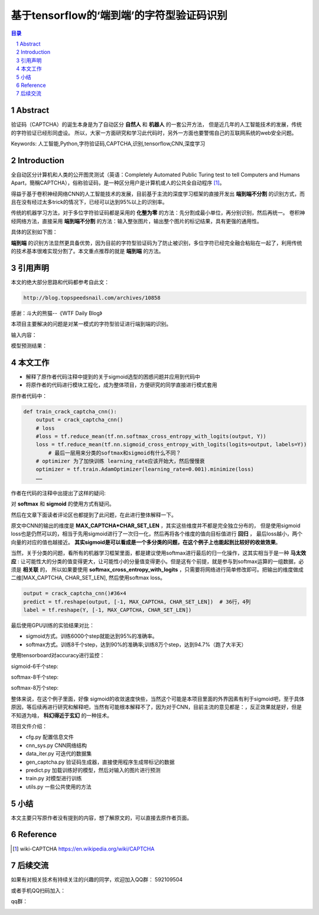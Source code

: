 =====================================================
基于tensorflow的‘端到端’的字符型验证码识别
=====================================================


.. contents:: 目录
.. sectnum::

Abstract
================

验证码（CAPTCHA）的诞生本身是为了自动区分 **自然人** 和 **机器人** 的一套公开方法，
但是近几年的人工智能技术的发展，传统的字符验证已经形同虚设。
所以，大家一方面研究和学习此代码时，另外一方面也要警惕自己的互联网系统的web安全问题。


Keywords: 人工智能,Python,字符验证码,CAPTCHA,识别,tensorflow,CNN,深度学习


Introduction
=========================

全自动区分计算机和人类的公开图灵测试（英语：Completely Automated Public Turing test to tell Computers and Humans Apart，簡稱CAPTCHA），俗称验证码，是一种区分用户是计算机或人的公共全自动程序 [#captcha-wiki]_。

得益于基于卷积神经网络CNN的人工智能技术的发展，目前基于主流的深度学习框架的直接开发出 **端到端不分割** 的识别方式，而且在没有经过太多trick的情况下，已经可以达到95%以上的识别率。

传统的机器学习方法，对于多位字符验证码都是采用的 **化整为零** 的方法：先分割成最小单位，再分别识别，然后再统一。
卷积神经网络方法，直接采用 **端到端不分割** 的方法：输入整张图片，输出整个图片的标记结果，具有更强的通用性。

具体的区别如下图：


.. image:: ./images/two-ways-to-hack-captcha.png


**端到端** 的识别方法显然更具备优势，因为目前的字符型验证码为了防止被识别，多位字符已经完全融合粘贴在一起了，利用传统的技术基本很难实现分割了。本文重点推荐的就是 **端到端** 的方法。

引用声明
=========================

本文的绝大部分思路和代码都参考自此文：

.. code::

    http://blog.topspeedsnail.com/archives/10858

感谢：斗大的熊猫--《WTF Daily Blog》


本项目主要解决的问题是对某一模式的字符型验证进行端到端的识别。

输入内容：

.. image:: ./images/tf-captcha-python.png

模型预测结果：

.. image:: ./images/tf-captcha-python-result.png



本文工作
========================

- 解释了原作者代码注释中提到的关于sigmoid选型的困惑问题并应用到代码中
- 将原作者的代码进行模块工程化，成为整体项目，方便研究的同学直接进行模式套用


原作者代码中：

.. code::

    def train_crack_captcha_cnn():
    	output = crack_captcha_cnn()
    	# loss
    	#loss = tf.reduce_mean(tf.nn.softmax_cross_entropy_with_logits(output, Y))
    	loss = tf.reduce_mean(tf.nn.sigmoid_cross_entropy_with_logits(logits=output, labels=Y))
            # 最后一层用来分类的softmax和sigmoid有什么不同？
    	# optimizer 为了加快训练 learning_rate应该开始大，然后慢慢衰
    	optimizer = tf.train.AdamOptimizer(learning_rate=0.001).minimize(loss)
    	……


作者在代码的注释中出提出了这样的疑问:

对 **softmax** 和 **sigmoid** 的使用方式有疑问。

然后在文章下面读者评论区也都提到了此问题，在此进行整体解释一下。

原文中CNN的输出的维度是 **MAX_CAPTCHA*CHAR_SET_LEN** ，其实这些维度并不都是完全独立分布的，
但是使用sigmoid loss也是仍然可以的，相当于先用sigmoid进行了一次归一化，然后再将各个维度的值向目标值进行 **回归** ，
最后loss越小，两个向量的对应的值也越接近。 **其实sigmoid是可以看成是一个多分类的问题，在这个例子上也能起到比较好的收敛效果**。


当然，关于分类的问题，看所有的机器学习框架里面，都是建议使用softmax进行最后的归一化操作，这其实相当于是一种 **马太效应** :
让可能性大的分类的值变得更大，让可能性小的分量值变得更小。但是这有个前提，就是参与到softmax运算的一组数据，必须是 **相关联** 的，
所以如果要使用 **softmax_cross_entropy_with_logits** ，只需要将网络进行简单修改即可。把输出的维度做成二维[MAX_CAPTCHA, CHAR_SET_LEN],
然后使用softmax loss。

.. code::

    output = crack_captcha_cnn()#36×4
    predict = tf.reshape(output, [-1, MAX_CAPTCHA, CHAR_SET_LEN])  # 36行，4列
    label = tf.reshape(Y, [-1, MAX_CAPTCHA, CHAR_SET_LEN])

最后使用GPU训练的实验结果对比：

- sigmoid方式。训练6000个step就能达到95%的准确率。
- softmax方式。训练8千个step，达到90%的准确率;训练8万个step，达到94.7%（跑了大半天）


使用tensorboard对accuracy进行监控：

sigmoid-6千个step:

.. image:: ./images/2017-06-20-sigmoid-6k.png


softmax-8千个step:

.. image:: ./images/2017-06-22-softmax-8k.png

softmax-8万个step:

.. image:: ./images/2017-06-23-softmax-8w.png

整体来说，在这个例子里面，好像 sigmoid的收敛速度快些，当然这个可能是本项目里面的外界因素有利于sigmoid吧，至于具体原因，等后续再进行研究和解释吧，当然有可能根本解释不了，因为对于CNN，目前主流的意见都是：，反正效果就是好，但是不知道为啥， **科幻得近于玄幻** 的一种技术。

项目文件介绍：

- cfg.py 配置信息文件
- cnn_sys.py CNN网络结构
- data_iter.py 可迭代的数据集
- gen_captcha.py 验证码生成器，直接使用程序生成带标记的数据
- predict.py 加载训练好的模型，然后对输入的图片进行预测
- train.py 对模型进行训练
- utils.py 一些公共使用的方法


小结
==========

本文主要只写原作者没有提到的内容，想了解原文的，可以直接去原作者页面。


Reference
======================



.. [#captcha-wiki] wiki-CAPTCHA https://en.wikipedia.org/wiki/CAPTCHA




后续交流
====================


如果有对相关技术有持续关注的兴趣的同学，欢迎加入QQ群： 592109504

或者手机QQ扫码加入：

qq群：

.. image:: ./images/qq-group-592109504.jpg


